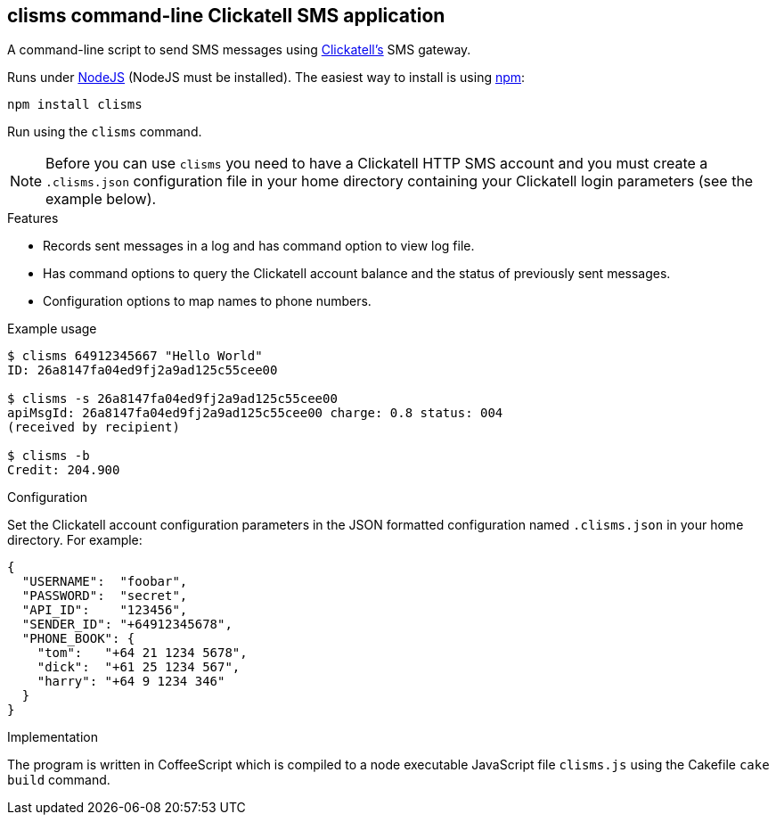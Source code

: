 == clisms command-line Clickatell SMS application
:listingblock.: <pre><code>|</code></pre>

A command-line script to send SMS messages using
http://clickatell.com[Clickatell's] SMS gateway.

Runs under http://nodejs.org/[NodeJS] (NodeJS must be installed). The
easiest way to install is using http://npmjs.org/[npm]:

  npm install clisms

Run using the `clisms` command.

NOTE: Before you can use `clisms` you need to have a Clickatell HTTP
SMS account and you must create a `.clisms.json` configuration file in
your home directory containing your Clickatell login parameters (see
the example below).

.Features
- Records sent messages in a log and has command option to view log
  file.
- Has command options to query the Clickatell account balance and the
  status of previously sent messages.
- Configuration options to map names to phone numbers.

.Example usage
---------------------------------------------------------------------
$ clisms 64912345667 "Hello World"
ID: 26a8147fa04ed9fj2a9ad125c55cee00

$ clisms -s 26a8147fa04ed9fj2a9ad125c55cee00
apiMsgId: 26a8147fa04ed9fj2a9ad125c55cee00 charge: 0.8 status: 004
(received by recipient)

$ clisms -b
Credit: 204.900
---------------------------------------------------------------------

.Configuration
Set the Clickatell account configuration parameters in the
JSON formatted configuration named `.clisms.json` in your
home directory. For example:

---------------------------------------------------------------------
{
  "USERNAME":  "foobar",
  "PASSWORD":  "secret",
  "API_ID":    "123456",
  "SENDER_ID": "+64912345678",
  "PHONE_BOOK": {
    "tom":   "+64 21 1234 5678",
    "dick":  "+61 25 1234 567",
    "harry": "+64 9 1234 346"
  }
}
---------------------------------------------------------------------

.Implementation
The program is written in CoffeeScript which is compiled to a node
executable JavaScript file `clisms.js` using the Cakefile `cake
build` command.


